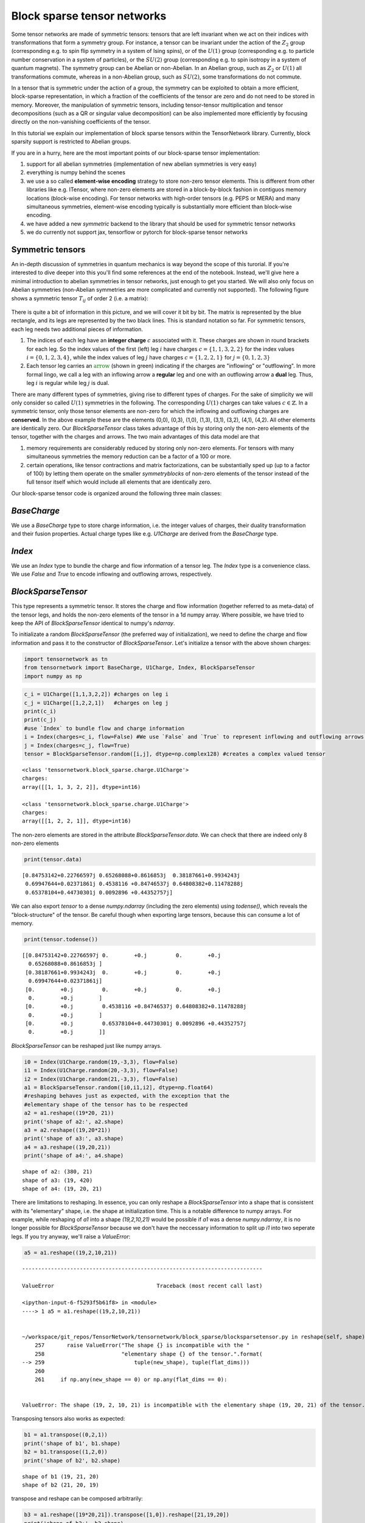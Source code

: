 Block sparse tensor networks
============================

Some tensor networks are made of symmetric tensors: tensors that are
left invariant when we act on their indices with transformations that
form a symmetry group. For instance, a tensor can be invariant under the
action of the :math:`Z_2` group (corresponding e.g. to spin flip
symmetry in a system of Ising spins), or of the :math:`U(1)` group
(corresponding e.g. to particle number conservation in a system of
particles), or the :math:`SU(2)` group (corresponding e.g. to spin
isotropy in a system of quantum magnets). The symmetry group can be
Abelian or non-Abelian. In an Abelian group, such as :math:`Z_2` or
:math:`U(1)` all transformations commute, whereas in a non-Abelian
group, such as :math:`SU(2)`, some transformations do not commute.

In a tensor that is symmetric under the action of a group, the symmetry
can be exploited to obtain a more efficient, block-sparse
representation, in which a fraction of the coefficients of the tensor
are zero and do not need to be stored in memory. Moreover, the
manipulation of symmetric tensors, including tensor-tensor
multiplication and tensor decompositions (such as a QR or singular value
decomposition) can be also implemented more efficiently by focusing
directly on the non-vanishing coefficients of the tensor.

In this tutorial we explain our implementation of block sparse tensors
within the TensorNetwork library. Currently, block sparsity support is
restricted to Abelian groups.

If you are in a hurry, here are the most important points of our
block-sparse tensor implementation:

1. support for all abelian symmetries (implementation of new abelian symmetries is very easy)
2. everything is numpy behind the scenes
3. we use a so called **element-wise encoding** strategy to store non-zero tensor elements. This is different
   from other libraries like e.g. ITensor, where non-zero elements are stored in a block-by-block
   fashion in contiguos memory locations (block-wise encoding).
   For tensor networks with high-order tensors (e.g. PEPS or MERA) and many simultaneous symmetries,
   element-wise encoding typically is substantially more efficient than block-wise encoding.
4. we have added a new
   `symmetric` backend to the library that should be used for symmetric
   tensor networks
5. we do currently not support jax, tensorflow or
   pytorch for block-sparse tensor networks

Symmetric tensors
------------------

An in-depth discussion of symmetries in quantum mechanics is way beyond
the scope of this turorial. If you're interested to dive deeper into
this you'll find some references at the end of the notebook. Instead,
we'll give here a minimal introduction to abelian symmetries in tensor
networks, just enough to get you started. We will also only focus on
Abelian symmetries (non-Abelian symmetries are more complicated and
currently not supported). The following figure shows a symmetric tensor
:math:`T_{ij}` of order 2 (i.e. a matrix):

.. figure:: blocktensor.png
   :alt: image.png

There is quite a bit of information in this picture, and we will cover
it bit by bit. The matrix is represented by the blue rectangle, and its
legs are represented by the two black lines. This is standard notation
so far. For symmetric tensors, each leg needs two additional pieces of
information.

1. The indices of each leg have an **integer charge**
   :math:`c` associated with it. These charges are shown in round brackets
   for each leg. So the index values of the first (left) leg :math:`i` have
   charges :math:`c=\{1,1,3,2,2\}` for the index values
   :math:`i = \{0,1,2,3,4\}`, while the index values of leg :math:`j` have
   charges :math:`c=\{1,2,2,1\}` for :math:`j=\{0,1,2,3\}`

2. Each tensor leg carries an :math:`\color{green}{\textbf{arrow}}` (shown in green)
   indicating if the charges are "inflowing" or "outflowing". In more
   formal lingo, we call a leg with an inflowing arrow a **regular** leg
   and one with an outflowing arrow a **dual** leg. Thus, leg :math:`i` is
   regular while leg :math:`j` is dual.

There are many different types of symmetries, giving rise to different
types of charges. For the sake of simplicity we will only consider so
called :math:`U(1)` symmetries in the following. The corresponding
:math:`U(1)` charges can take values :math:`c \in \mathbb{Z}`. In a
symmetric tensor, only those tensor elements are non-zero for which the
inflowing and outflowing charges are **conserved**. In the above example
these are the elements (0,0), (0,3), (1,0), (1,3), (3,1), (3,2), (4,1),
(4,2). All other elements are identically zero. Our `BlockSparseTensor`
class takes advantage of this by storing only the non-zero elements of
the tensor, together with the charges and arrows. The two main
advantages of this data model are that

1. memory requirements are
   considerably reduced by storing only non-zero elements.
   For tensors with many simultaneous symmetries the memory reduction
   can be a factor of a 100 or more.
2. certain operations, like tensor
   contractions and matrix factorizations, can be substantially sped up (up
   to a factor of 100) by letting them operate on the smaller
   *symmetryblocks* of non-zero elements of the tensor instead of the full
   tensor itself which would include all elements that are identically zero.

Our block-sparse tensor code is organized around the following three
main classes:

`BaseCharge`
------------

We use a `BaseCharge` type to store
charge information, i.e. the integer values of charges, their duality
transformation and their fusion properties. Actual charge types like
e.g. `U1Charge` are derived from the `BaseCharge` type.

`Index`
--------

We use an `Index` type to bundle the charge and flow
information of a tensor leg. The `Index` type is a convenience class.
We use `False` and `True` to encode inflowing and outflowing arrows,
respectively.

`BlockSparseTensor`
-------------------

This type represents a symmetric
tensor. It stores the charge and flow information (together referred to
as meta-data) of the tensor legs, and holds the non-zero elements of the
tensor in a 1d numpy array. Where possible, we have tried to keep the
API of `BlockSparseTensor` identical to numpy's `ndarray`.

To initializate a random `BlockSparseTensor` (the preferred way of
initialization), we need to define the charge and flow information and
pass it to the constructor of `BlockSparseTensor`. Let's initialize a
tensor with the above shown charges:

.. code:: ipython3

    import tensornetwork as tn
    from tensornetwork import BaseCharge, U1Charge, Index, BlockSparseTensor
    import numpy as np

.. code:: ipython3

    c_i = U1Charge([1,1,3,2,2]) #charges on leg i
    c_j = U1Charge([1,2,2,1])   #charges on leg j
    print(c_i)
    print(c_j)
    #use `Index` to bundle flow and charge information
    i = Index(charges=c_i, flow=False) #We use `False` and `True` to represent inflowing and outflowing arrows.
    j = Index(charges=c_j, flow=True)
    tensor = BlockSparseTensor.random([i,j], dtype=np.complex128) #creates a complex valued tensor


.. parsed-literal::

    <class 'tensornetwork.block_sparse.charge.U1Charge'>
    charges: 
    array([[1, 1, 3, 2, 2]], dtype=int16)
    
    <class 'tensornetwork.block_sparse.charge.U1Charge'>
    charges: 
    array([[1, 2, 2, 1]], dtype=int16)
    


The non-zero elements are stored in the attribute
`BlockSparseTensor.data`. We can check that there are indeed only 8
non-zero elements

.. code:: ipython3

    print(tensor.data)


.. parsed-literal::

    [0.84753142+0.22766597j 0.65268088+0.8616853j  0.38187661+0.9934243j
     0.69947644+0.02371861j 0.4538116 +0.84746537j 0.64808382+0.11478288j
     0.65378104+0.44730301j 0.0092896 +0.44352757j]


We can also export `tensor` to a dense `numpy.ndarray` (including
the zero elements) using `todense()`, which reveals the
"block-structure" of the tensor. Be careful though when exporting large
tensors, because this can consume a lot of memory.

.. code:: ipython3

    print(tensor.todense())


.. parsed-literal::

    [[0.84753142+0.22766597j 0.        +0.j         0.        +0.j
      0.65268088+0.8616853j ]
     [0.38187661+0.9934243j  0.        +0.j         0.        +0.j
      0.69947644+0.02371861j]
     [0.        +0.j         0.        +0.j         0.        +0.j
      0.        +0.j        ]
     [0.        +0.j         0.4538116 +0.84746537j 0.64808382+0.11478288j
      0.        +0.j        ]
     [0.        +0.j         0.65378104+0.44730301j 0.0092896 +0.44352757j
      0.        +0.j        ]]


`BlockSparseTensor` can be reshaped just like numpy arrays.

.. code:: ipython3

    i0 = Index(U1Charge.random(19,-3,3), flow=False)
    i1 = Index(U1Charge.random(20,-3,3), flow=False)
    i2 = Index(U1Charge.random(21,-3,3), flow=False)
    a1 = BlockSparseTensor.random([i0,i1,i2], dtype=np.float64)
    #reshaping behaves just as expected, with the exception that the 
    #elementary shape of the tensor has to be respected
    a2 = a1.reshape((19*20, 21))
    print('shape of a2:', a2.shape)
    a3 = a2.reshape((19,20*21))
    print('shape of a3:', a3.shape)
    a4 = a3.reshape((19,20,21))
    print('shape of a4:', a4.shape)


.. parsed-literal::

    shape of a2: (380, 21)
    shape of a3: (19, 420)
    shape of a4: (19, 20, 21)


There are limitations to reshaping. In essence, you can only reshape a
`BlockSparseTensor` into a shape that is consistent with its
"elementary" shape, i.e. the shape at initialization time. This is a
notable difference to numpy arrays. For example, while reshaping of
`a1` into a shape `(19,2,10,21)` would be possible if `a1` was a
dense `numpy.ndarray`, it is no longer possible for
`BlockSparseTensor` because we don't have the neccessary information
to split up `i1` into two seperate legs. If you try anyway, we'll
raise a `ValueError`:

.. code:: ipython3

    a5 = a1.reshape((19,2,10,21))



::


    ---------------------------------------------------------------------------

    ValueError                                Traceback (most recent call last)

    <ipython-input-6-f5293f5b61f8> in <module>
    ----> 1 a5 = a1.reshape((19,2,10,21))
    

    ~/workspace/git_repos/TensorNetwork/tensornetwork/block_sparse/blocksparsetensor.py in reshape(self, shape)
        257       raise ValueError("The shape {} is incompatible with the "
        258                        "elementary shape {} of the tensor.".format(
    --> 259                            tuple(new_shape), tuple(flat_dims)))
        260 
        261     if np.any(new_shape == 0) or np.any(flat_dims == 0):


    ValueError: The shape (19, 2, 10, 21) is incompatible with the elementary shape (19, 20, 21) of the tensor.


Transposing tensors also works as expected:

.. code:: ipython3

    b1 = a1.transpose((0,2,1))
    print('shape of b1', b1.shape)
    b2 = b1.transpose((1,2,0))
    print('shape of b2', b2.shape)


.. parsed-literal::

    shape of b1 (19, 21, 20)
    shape of b2 (21, 20, 19)


transpose and reshape can be composed arbitrarily:

.. code:: ipython3

    b3 = a1.reshape([19*20,21]).transpose([1,0]).reshape([21,19,20])
    print('shape of b3:', b3.shape)


.. parsed-literal::

    shape of b3: (21, 19, 20)


To contract two tensors, their flow and charge information has to match.
A leg with an outflowing arrow can only be contracted with a leg with an
inflowing arrow. In the following snippet, `A.conj()` is the complex
conjugate of tensor `A`. Complex conjugation of a
`BlockSparseTensor` flips the arrows (i.e. reverses the flows) on each
leg.

.. code:: ipython3

    import time
    D0,D1,D2,D3=100,101,102,103
    i0 = Index(U1Charge.random(D0,-5,5), flow=False)
    i1 = Index(U1Charge.random(D1,-5,5), flow=False)
    i2 = Index(U1Charge.random(D2,-5,5), flow=False)
    i3 = Index(U1Charge.random(D3,-5,5), flow=False)
    A1 = BlockSparseTensor.random([i0,i1,i2,i3])
    t1 = time.time()
    A2=tn.block_sparse.tensordot(A1,A1.conj(),([0,1],[0,1])) #conj() returns a copy with flipped flows
    print('sparse contraction time: ', time.time() - t1)
    print('shape of A2:', A2.shape)



.. parsed-literal::

    sparse contraction time:  0.3365299701690674
    shape of A2: (102, 103, 102, 103)


We can compare the runtime of the sparse contraction with the dense one.
On a 2018 macbook pro the sparse contraction is more than 20 times
faster than dense contraction:

.. code:: ipython3

    Adense = np.random.rand(D0,D1,D2,D3)
    t1=time.time()
    A2dense=np.tensordot(Adense,Adense,([0,1],[0,1])) 
    t2=time.time()
    print('dense contraction time:  ', t2-t1)


.. parsed-literal::

    dense contraction time:   7.412016868591309

Some matrix factorizations are also supported. We currently support
`svd`, `eig`, `eigh` and `qr`. If you need more submit an issue
on our github page and we'll try to implement it! Here is an example of
an sv decomposition:

.. code:: ipython3

    A2 = A2.reshape([D2*D3, D2*D3])	  
    U,S,V = tn.block_sparse.svd(A2) #S is a 1d `ChargeArray` object, not a `BlockSparseTensor`.
    check = A2 - U @tn.block_sparse.diag(S) @V #this should be all 0
    print('||A2 - U @ diag(S) @ V||: ',np.linalg.norm(check.todense()))


A remark is in order here. While `U` and `V` above are regular
`BlockSparseTensor` objects, `S` is of a different type
`ChargeArray` that holds the singular values of `A2` in a 1d
array-like object. `ChargeArray` is a base class of
`BlockSparseTensor`. The function `tn.block_sparse.diag()` takes
either a 1d `ChargeArray` and constructs a 2d `BlockSparseTensor`,
or it takes a 2d `BlockSparseTensor` and extracts its diagonal into a
1d `ChargeArray`. `tensordot` contractions (and almost all other
routines) should only be used on `BlockSparseTensor` (unless
explicitly stated otherwise).

Here are the other available matrix factorizations:

.. code:: ipython3

    eta, U = tn.block_sparse.eig(A2) #eta is a 1d `ChargeArray` object, not a `BlockSparseTensor`.
    check = A2 - U @tn.block_sparse.diag(eta) @ tn.block_sparse.inv(U) 
    print('||A2 - U @ diag(eta) @ inv(U)||: ',np.linalg.norm(check.todense()))#this should be close to 0
    
    Q,R = tn.block_sparse.qr(A2) #QR decomposition
    check = A2 - Q@R #this should be all 0
    print('||A2 - Q @ R||: ',np.linalg.norm(check.todense()))
    
    #eigh decomposition
    tmp = BlockSparseTensor.random([i1,i1.copy().flip_flow()])
    herm = tmp + tmp.conj().T #create a hermitian matrix
    
    eta, U = tn.block_sparse.eigh(herm) #eta is a 1d `ChargeArray` object, not a `BlockSparseTensor`.
    check =herm - U @tn.block_sparse.diag(eta) @ U.conj().T
    print('||A2 - U @ diag(eta) @ herm(U)||: ',np.linalg.norm(check.todense()))#this should be close to 0


.. parsed-literal::

    ||A2 - U @ diag(eta) @ inv(U)||:  1.7393301276315685e-07
    ||A2 - Q @ R||:  2.7049451996920878e-09
    ||A2 - U @ diag(eta) @ herm(U)||:  0.0


As you probably noticed, `BlockSparseTensor` can be added and
subtracted, given that their meta-data is matching:

.. code:: ipython3

    i0 = Index(U1Charge.random(10,-3,3), flow=False)
    i1 = Index(U1Charge.random(11,-3,3), flow=False)
    i2 = Index(U1Charge.random(12,-3,3), flow=False)
    B1 = BlockSparseTensor.random([i0,i1,i2])
    B2 = B1 + B1 #matching meta-data

A `ValueError` will be raised if the meta-data is not matching

.. code:: ipython3

    B3 = B2 + B1.transpose((0,2,1)) #raises an error


::


    ---------------------------------------------------------------------------

    ValueError                                Traceback (most recent call last)

    <ipython-input-14-957e47df69e5> in <module>
    ----> 1 B3 = B2 + B1.transpose((0,2,1)) #raises an error
    

    ~/workspace/git_repos/TensorNetwork/tensornetwork/block_sparse/blocksparsetensor.py in __add__(self, other)
        596 
        597   def __add__(self, other: "BlockSparseTensor") -> "BlockSparseTensor":
    --> 598     self._sub_add_protection(other)
        599     #bring self into the same storage layout as other
        600     _, index_other = np.unique(other.flat_order, return_index=True)


    ~/workspace/git_repos/TensorNetwork/tensornetwork/block_sparse/blocksparsetensor.py in _sub_add_protection(self, other)
        570       raise ValueError(
        571           "cannot add or subtract tensors with shapes {} and {}".format(
    --> 572               self.shape, other.shape))
        573     if len(self._charges) != len(other._charges):
        574       raise ValueError(


    ValueError: cannot add or subtract tensors with shapes (10, 11, 12) and (10, 12, 11)


doing things like `B1 += 1` is currently not supported since this
would violate the charge conservation.

`BlockSparseTensor.sparse_shape` returns a `list[Index]` that can be
used to initialize a new `BlockSparseTensor`. Note that the flows of
the legs of the new tensor will be identical to the flows of the
original tensor on the respective legs.

.. code:: ipython3

    C1 = BlockSparseTensor.random([A1.sparse_shape[0], A1.sparse_shape[1]])
    print('shape of C1: ', C1.shape)


.. parsed-literal::

    shape of C1:  (1000, 100)


`Index` objects can also be multiplied, which allows to do the following:

.. code:: ipython3

    D1 = BlockSparseTensor.random([A1.sparse_shape[1]*A1.sparse_shape[2], A1.sparse_shape[0]])
    print('shape of D1: ', D1.shape)


.. parsed-literal::

    shape of D1:  (100100, 1000)


You can flip flows of an `Index` in place using `Index.flip_flow()`.
To obtain a copy of the index with flipped flow, use
`Index.copy().flip_flow()`:

.. code:: ipython3

    sparse_shape = A1.sparse_shape
    print('flows before flipping: ',[i.flow for i in sparse_shape])
    flipped = [i.flip_flow() for i in sparse_shape]
    print('flows after flipping: ',[i.flow for i in flipped])


.. parsed-literal::

    flows before flipping: [[False], [False], [False]]
    flows after flipping: [[True], [True], [True]]


The `symmetric` backend in TensorNetwork
------------------------------------------

We have added a `symmetric` backend to TensorNetworks which can be
used to construct symmetric tensor networks.

.. code:: ipython3

    tn.set_default_backend('symmetric')
    
    i0 = Index(U1Charge.random(1000,-3,3), flow=False)
    i1 = Index(U1Charge.random(100,-3,3), flow=False)
    i2 = Index(U1Charge.random(1001,-3,3), flow=False)
    A1 = BlockSparseTensor.random([i0,i1,i2])
    A2=tn.block_sparse.tensordot(A1,A1.conj(),([0,1],[0,1])) #tensordot-style contraction
    A3 = tn.ncon([A1, A1.conj()],[[1,2,-1],[1,2,-2]]) #ncon style contraction on tensors
    node = tn.Node(A1)
    node2 = tn.ncon([node, tn.conj(node)],[[1,2,-1],[1,2,-2]]) #ncon style contraction on nodes
    print('shape(node2): ',node2.shape)
    print('||A3 - A2||: ', np.linalg.norm((A3 - A2).todense())) #should be close to 0
    print('||node2.tensor - A2||: ', np.linalg.norm((node2.tensor - A2).todense())) #should be close to 0


.. parsed-literal::

    shape(node2):  (1001, 1001)
    ||A3 - A2||:  0.0
    ||node2.tensor - A2||:  0.0


The usual TensorNetwork API is also available:

.. code:: ipython3

    n1 = tn.Node(A1)
    n2 = tn.Node(A1.conj())
    n1[0] ^ n2[0]
    n1[1] ^ n2[1]
    result = n1 @ n2
    print(np.linalg.norm((node2.tensor - result.tensor).todense()))


.. parsed-literal::

    0.0


For example, splitting nodes is carried out in the exact same way as for
dense (non-symmetric) tensors.

.. code:: ipython3

    #split node into two nodes
    U1, U2,_ = tn.split_node(n1,[n1[0], n1[1]], [n1[2]])
    print(np.linalg.norm((U1 @ U2).tensor.todense() - n1.tensor.todense()))


.. parsed-literal::

    7.057099298396375e-12


.. code:: ipython3

    #split node using svd
    U1, S,U2,_ = tn.split_node_full_svd(n1,[n1[0], n1[1]], [n1[2]])
    print(np.linalg.norm((U1 @S@ U2).tensor.todense() - n1.tensor.todense()))


.. parsed-literal::

    7.048166180740012e-12


Implementing your own symmetry
------------------------------

In order to implement your own symmetry you need to define a new class
of charges. To illustrate the concept we'll show how to implement a new
class `Z3Charge` (even though it's already supported in the library).
You can find more example code in tensornetwork/block\_sparse/charge.py.
Any custom charge type needs to implement the three static methods
`fuse`, `dual_charges` and `identity_charge`.

* `fuse(charge1, charge2`:
  provides the implementation of charge fusion

* `dual_charges(charge)`:
  provides the implementation of duality transformation of charges

* `identity_charge`: returns the identity charge for the charge type

We don't have to implement `Z3Charge.__init__`, even though in general
it's encouraged to do it in order to perform checks. If you provide it,
be sure to maintain the same function signature (including default
values) as in `BaseCharge`. `super().__init__(...)` should always be
called as shown below.

.. code:: ipython3

    class Z3Charge(BaseCharge):
        """
        We represent Z3 charges as integer values from the set {-1,0,1}
        
        Charge fusion is:
        -1 + -1 ->  1
         1 +  1 -> -1
        -1 +  1 ->  0
         1 + -1 ->  0
         1 +  0 ->  1
        -1 +  0 -> -1     
         0 + -1 -> -1         
         0 +  1 ->  1              
         0 +  0 ->  0
         
        Charge duality is:
        -1 ->  1
         0 ->  0
         1 -> -1
          
        Identity charge is 0
        """
        def __init__(self,
                     charges,
                     charge_labels = None,
                     charge_types = None,
                     charge_dtype=np.int16) -> None:
            """
            perform checks here
            """
            super().__init__(
                charges,
                charge_labels,
                charge_types=[type(self)],
                charge_dtype=charge_dtype)
    
        @staticmethod
        def fuse(charge1, charge2):
            return np.mod(np.ravel(np.add.outer(charge1 ,charge2))+1,3) - 1
        @staticmethod
        def dual_charges(charge):
            return -charge #for this representation, duality is negation of the sign
        @staticmethod
        def identity_charge():
            return np.int16(0) #the identity charge for our representation if `0`
        @classmethod
        def random(cls, dimension, minval=-1, maxval=1):
            """
            convenience function for initialization of random charge
            """
            if minval < -1 or minval > 1:
                raise ValueError("minval has to be between -1 and 1")
            if maxval < -1 or maxval > 1:
                raise ValueError("minval has to be between -1 and 1")
                
            charges = np.random.randint(minval, maxval + 1, dimension, dtype=np.int16)
            return cls(charges=charges)


That's it, we're ready to use the symmetry.

.. code:: ipython3

    tn.set_default_backend('symmetric')
    i0 = Index(Z3Charge.random(100,-1,1), True)
    i1 = Index(Z3Charge.random(100,-1,1), False)
    i2 = Index(Z3Charge.random(100,-1,1), True)
    
    D = BlockSparseTensor.random([i0,i1,i2])
    result = tn.ncon([D, D.conj()], [[1,2,-1],[1,2,-2]])

References
----------

-  Howard Georgi, Lie Algebras in Particle Physics, Frontiers in Physics
-  https://arxiv.org/abs/1008.4774
-  https://arxiv.org/abs/1208.3919
-  https://arxiv.org/abs/1202.5664
